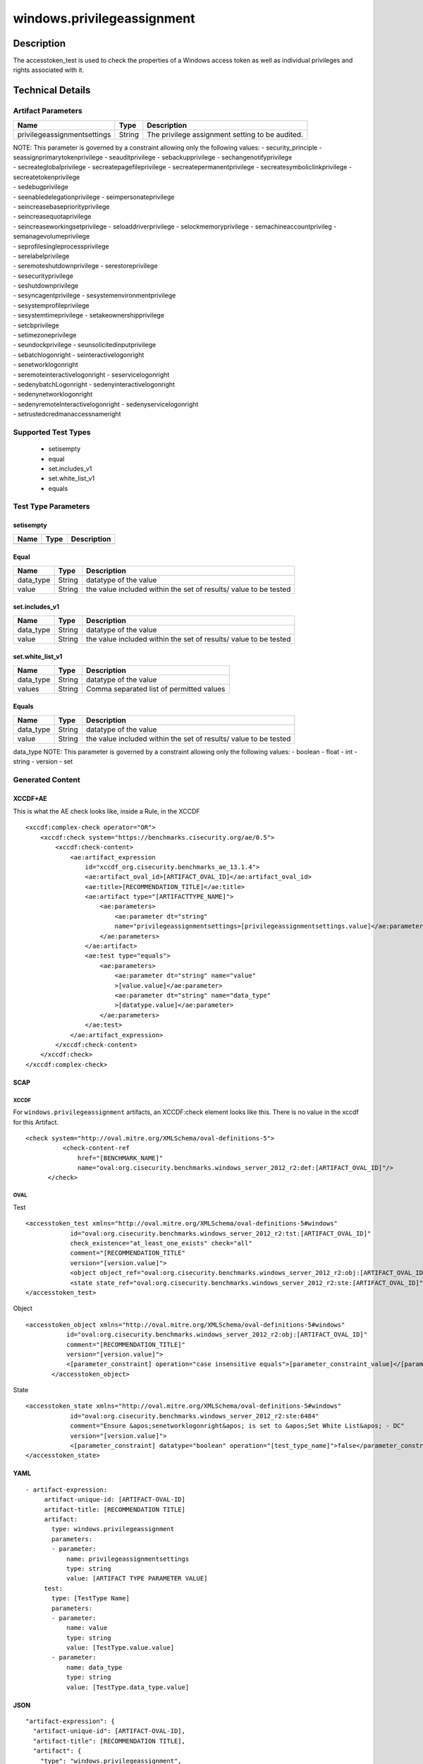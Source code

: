 windows.privilegeassignment
===========================

Description
-----------

The accesstoken_test is used to check the properties of a Windows access
token as well as individual privileges and rights associated with it.

Technical Details
-----------------

Artifact Parameters
~~~~~~~~~~~~~~~~~~~

+-------------------------------------+-------------+------------------+
| Name                                | Type        | Description      |
+=====================================+=============+==================+
| privilegeassignmentsettings         | String      | The privilege    |
|                                     |             | assignment       |
|                                     |             | setting to be    |
|                                     |             | audited.         |
+-------------------------------------+-------------+------------------+

| NOTE: This parameter is governed by a constraint allowing only the
  following values: - security_principle - seassignprimarytokenprivilege
  - seauditprivilege - sebackupprivilege - sechangenotifyprivilege
| - secreateglobalprivilege - secreatepagefileprivilege -
  secreatepermanentprivilege - secreatesymboliclinkprivilege -
  secreatetokenprivilege
| - sedebugprivilege
| - seenabledelegationprivilege - seimpersonateprivilege
| - seincreasebasepriorityprivilege
| - seincreasequotaprivilege
| - seincreaseworkingsetprivilege - seloaddriverprivilege -
  selockmemoryprivilege - semachineaccountprivileg -
  semanagevolumeprivilege
| - seprofilesingleprocessprivilege
| - serelabelprivilege
| - seremoteshutdownprivilege - serestoreprivilege
| - sesecurityprivilege
| - seshutdownprivilege
| - sesyncagentprivilege - sesystemenvironmentprivilege
| - sesystemprofileprivilege
| - sesystemtimeprivilege - setakeownershipprivilege
| - setcbprivilege
| - setimezoneprivilege
| - seundockprivilege - seunsolicitedinputprivilege
| - sebatchlogonright - seinteractivelogonright
| - senetworklogonright
| - seremoteinteractivelogonright - seservicelogonright
| - sedenybatchLogonright - sedenyinteractivelogonright
| - sedenynetworklogonright
| - sedenyremoteInteractivelogonright - sedenyservicelogonright
| - setrustedcredmanaccessnameright

Supported Test Types
~~~~~~~~~~~~~~~~~~~~

  - setisempty
  - equal
  - set.includes_v1
  - set.white_list_v1
  - equals

Test Type Parameters
~~~~~~~~~~~~~~~~~~~~

setisempty
^^^^^^^^^^

==== ==== ===========
Name Type Description
==== ==== ===========
==== ==== ===========

Equal
^^^^^

+-------------------------------------+-------------+------------------+
| Name                                | Type        | Description      |
+=====================================+=============+==================+
| data_type                           | String      | datatype of the  |
|                                     |             | value            |
+-------------------------------------+-------------+------------------+
| value                               | String      | the value        |
|                                     |             | included within  |
|                                     |             | the set of       |
|                                     |             | results/ value   |
|                                     |             | to be tested     |
+-------------------------------------+-------------+------------------+

set.includes_v1
^^^^^^^^^^^^^^^

+-------------------------------------+-------------+------------------+
| Name                                | Type        | Description      |
+=====================================+=============+==================+
| data_type                           | String      | datatype of the  |
|                                     |             | value            |
+-------------------------------------+-------------+------------------+
| value                               | String      | the value        |
|                                     |             | included within  |
|                                     |             | the set of       |
|                                     |             | results/ value   |
|                                     |             | to be tested     |
+-------------------------------------+-------------+------------------+

set.white_list_v1
^^^^^^^^^^^^^^^^^

========= ====== ========================================
Name      Type   Description
========= ====== ========================================
data_type String datatype of the value
values    String Comma separated list of permitted values
========= ====== ========================================

Equals
^^^^^^

+-------------------------------------+-------------+------------------+
| Name                                | Type        | Description      |
+=====================================+=============+==================+
| data_type                           | String      | datatype of the  |
|                                     |             | value            |
+-------------------------------------+-------------+------------------+
| value                               | String      | the value        |
|                                     |             | included within  |
|                                     |             | the set of       |
|                                     |             | results/ value   |
|                                     |             | to be tested     |
+-------------------------------------+-------------+------------------+

data_type NOTE: This parameter is governed by a constraint allowing only
the following values: - boolean - float - int - string - version - set

Generated Content
~~~~~~~~~~~~~~~~~

XCCDF+AE
^^^^^^^^

This is what the AE check looks like, inside a Rule, in the XCCDF

::

   <xccdf:complex-check operator="OR">
       <xccdf:check system="https://benchmarks.cisecurity.org/ae/0.5">
           <xccdf:check-content>
               <ae:artifact_expression
                   id="xccdf_org.cisecurity.benchmarks_ae_13.1.4">
                   <ae:artifact_oval_id>[ARTIFACT_OVAL_ID]</ae:artifact_oval_id>
                   <ae:title>[RECOMMENDATION_TITLE]</ae:title>
                   <ae:artifact type="[ARTIFACTTYPE_NAME]">
                       <ae:parameters>
                           <ae:parameter dt="string"
                           name="privilegeassignmentsettings>[privilegeassignmentsettings.value]</ae:parameter>
                       </ae:parameters>
                   </ae:artifact>
                   <ae:test type="equals">
                       <ae:parameters>
                           <ae:parameter dt="string" name="value"
                           >[value.value]</ae:parameter>
                           <ae:parameter dt="string" name="data_type"
                           >[datatype.value]</ae:parameter>
                       </ae:parameters>
                   </ae:test>
               </ae:artifact_expression>
           </xccdf:check-content>
       </xccdf:check>
   </xccdf:complex-check>

SCAP
^^^^

XCCDF
'''''

For ``windows.privilegeassignment`` artifacts, an XCCDF:check element
looks like this. There is no value in the xccdf for this Artifact.

::

     <check system="http://oval.mitre.org/XMLSchema/oval-definitions-5">
               <check-content-ref
                   href="[BENCHMARK_NAME]"
                   name="oval:org.cisecurity.benchmarks.windows_server_2012_r2:def:[ARTIFACT_OVAL_ID]"/>
           </check>

OVAL
''''

Test

::

   <accesstoken_test xmlns="http://oval.mitre.org/XMLSchema/oval-definitions-5#windows"
               id="oval:org.cisecurity.benchmarks.windows_server_2012_r2:tst:[ARTIFACT_OVAL_ID]"
               check_existence="at_least_one_exists" check="all"
               comment="[RECOMMENDATION_TITLE"
               version="[version.value]">
               <object object_ref="oval:org.cisecurity.benchmarks.windows_server_2012_r2:obj:[ARTIFACT_OVAL_ID]"/>
               <state state_ref="oval:org.cisecurity.benchmarks.windows_server_2012_r2:ste:[ARTIFACT_OVAL_ID]"/>
   </accesstoken_test>

Object

::

    <accesstoken_object xmlns="http://oval.mitre.org/XMLSchema/oval-definitions-5#windows"
               id="oval:org.cisecurity.benchmarks.windows_server_2012_r2:obj:[ARTIFACT_OVAL_ID]"
               comment="[RECOMMENDATION_TITLE]"
               version="[version.value]">
               <[parameter_constraint] operation="case insensitive equals">[parameter_constraint_value]</[parameter_constraint]>
           </accesstoken_object>

State

::

   <accesstoken_state xmlns="http://oval.mitre.org/XMLSchema/oval-definitions-5#windows"
               id="oval:org.cisecurity.benchmarks.windows_server_2012_r2:ste:6484"
               comment="Ensure &apos;senetworklogonright&apos; is set to &apos;Set White List&apos; - DC"
               version="[version.value]">
               <[parameter_constraint] datatype="boolean" operation="[test_type_name]">false</parameter_constraint>
   </accesstoken_state>

YAML
^^^^

::

  - artifact-expression:
       artifact-unique-id: [ARTIFACT-OVAL-ID]
       artifact-title: [RECOMMENDATION TITLE]
       artifact:
         type: windows.privilegeassignment
         parameters:
         - parameter: 
             name: privilegeassignmentsettings
             type: string
             value: [ARTIFACT TYPE PARAMETER VALUE]
       test:
         type: [TestType Name]
         parameters:
         - parameter:
             name: value
             type: string
             value: [TestType.value.value]
         - parameter: 
             name: data_type
             type: string
             value: [TestType.data_type.value]

JSON
^^^^

::

   "artifact-expression": {
     "artifact-unique-id": [ARTIFACT-OVAL-ID],
     "artifact-title": [RECOMMENDATION TITLE],
     "artifact": {
       "type": "windows.privilegeassignment",
       "parameters": [
         {
           "parameter": {
             "name": "privilegeassignmentsettings",
             "type": "string",
             "value": [ARTIFACT TYPE PARAMETER VALUE]
           }
         }
       ]
     },
     "test": {
       "type": [TestType Name],
       "parameters": [
         {
           "parameter": {
             "name": "value",
             "type": "string",
             "value": [TestType.value.value]
           }
         },
         {
           "parameter": {
             "name": "data_type",
             "type": "string",
             "value": [TestType.data_type.value]
           }
         }
       ]
     }
   }
